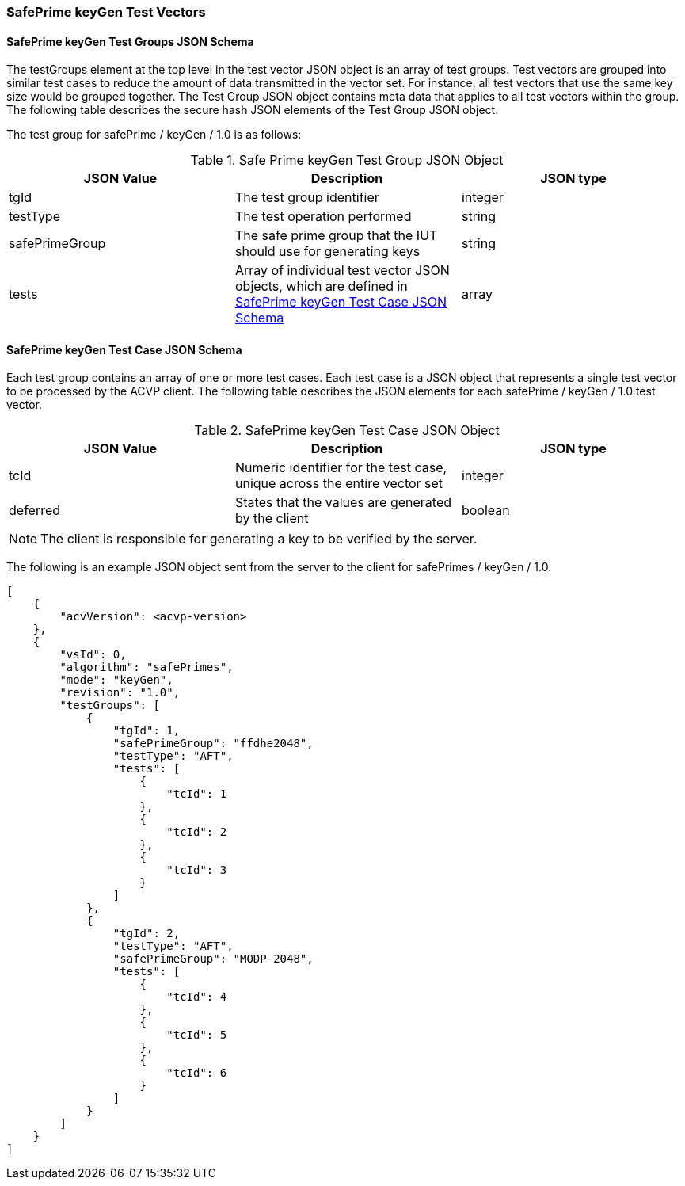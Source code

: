 [[keyGen_test_vectors]]
=== SafePrime keyGen Test Vectors

[[keyGen_tgjs]]
==== SafePrime keyGen Test Groups JSON Schema

The testGroups element at the top level in the test vector JSON object is an array of test groups. Test vectors are grouped into similar test cases to reduce the amount of data transmitted in the vector set. For instance, all test vectors that use the same key size would be grouped together. The Test Group JSON object contains meta data that applies to all test vectors within the group. The following table describes the secure hash JSON elements of the Test Group JSON object.

The test group for safePrime / keyGen / 1.0 is as follows:

[[keyGen_vs_tg_table]]
.Safe Prime keyGen Test Group JSON Object
|===
| JSON Value | Description | JSON type

| tgId | The test group identifier | integer
| testType | The test operation performed | string
| safePrimeGroup | The safe prime group that the IUT should use for generating keys | string
| tests | Array of individual test vector JSON objects, which are defined in <<keyGen_tvjs>> | array
|===

[[keyGen_tvjs]]
==== SafePrime keyGen Test Case JSON Schema

Each test group contains an array of one or more test cases. Each test case is a JSON object that represents a single test vector to be processed by the ACVP client. The following table describes the JSON elements for each safePrime / keyGen / 1.0 test vector.

[[keyGen_vs_tc_table]]
.SafePrime keyGen Test Case JSON Object
|===
| JSON Value | Description | JSON type

| tcId | Numeric identifier for the test case, unique across the entire vector set | integer
| deferred | States that the values are generated by the client | boolean
|===

NOTE: The client is responsible for generating a key to be verified by the server.

The following is an example JSON object sent from the server to the client for safePrimes / keyGen / 1.0.

[source, json]
----
[
    {
        "acvVersion": <acvp-version>
    },
    {
        "vsId": 0,
        "algorithm": "safePrimes",
        "mode": "keyGen",
        "revision": "1.0",
        "testGroups": [
            {
                "tgId": 1,
                "safePrimeGroup": "ffdhe2048",
                "testType": "AFT",
                "tests": [
                    {
                        "tcId": 1
                    },
                    {
                        "tcId": 2
                    },
                    {
                        "tcId": 3
                    }
                ]
            },
            {
                "tgId": 2,
                "testType": "AFT",
                "safePrimeGroup": "MODP-2048",
                "tests": [
                    {
                        "tcId": 4
                    },
                    {
                        "tcId": 5
                    },
                    {
                        "tcId": 6
                    }
                ]
            }
        ]
    }
]
----
